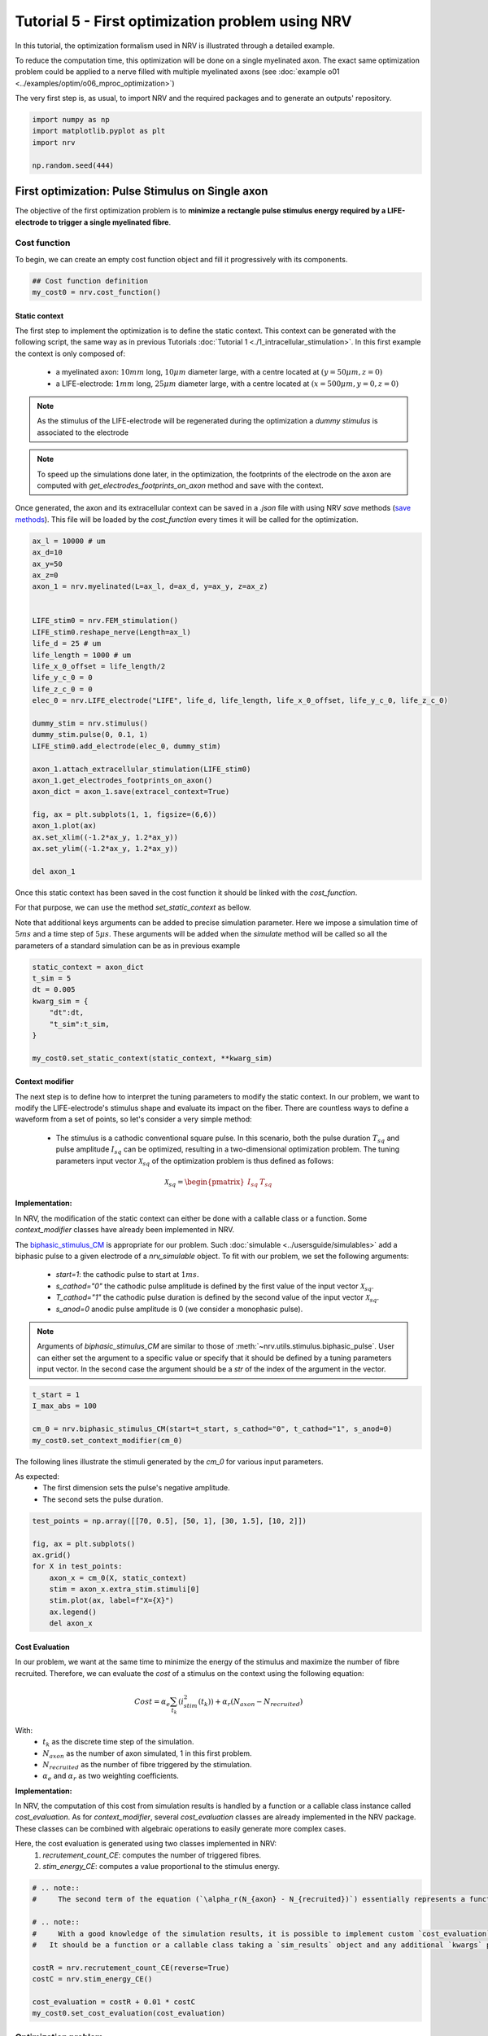 
.. DO NOT EDIT.
.. THIS FILE WAS AUTOMATICALLY GENERATED BY SPHINX-GALLERY.
.. TO MAKE CHANGES, EDIT THE SOURCE PYTHON FILE:
.. "tutorials/5_first_optimization.py"
.. LINE NUMBERS ARE GIVEN BELOW.

.. only:: html

    .. note::
        :class: sphx-glr-download-link-note

        :ref:`Go to the end <sphx_glr_download_tutorials_5_first_optimization.py>`
        to download the full example code.

.. rst-class:: sphx-glr-example-title

.. _sphx_glr_tutorials_5_first_optimization.py:


Tutorial 5 - First optimization problem using NRV
=================================================

In this tutorial, the optimization formalism used in NRV is illustrated through a detailed example.

.. seealso::
    Further details on NRV optimization formalism can be found in :doc:`usersguide's optimization section <../usersguide/optimization>`.

To reduce the computation time, this optimization will be done on a single myelinated axon. The exact same optimization problem could be applied to a nerve filled with multiple myelinated axons (see :doc:`example o01 <../examples/optim/o06_mproc_optimization>`)

The very first step is, as usual, to import NRV and the required packages and to generate an outputs' repository.

.. GENERATED FROM PYTHON SOURCE LINES 14-20

.. code-block:: Python

    import numpy as np
    import matplotlib.pyplot as plt
    import nrv

    np.random.seed(444)








.. GENERATED FROM PYTHON SOURCE LINES 21-30

First optimization: Pulse Stimulus on Single axon
-------------------------------------------------

The objective of the first optimization problem is to **minimize a rectangle pulse stimulus energy required by a LIFE-electrode to trigger a single myelinated fibre**.

Cost function
^^^^^^^^^^^^^

To begin, we can create an empty cost function object and fill it progressively with its components.

.. GENERATED FROM PYTHON SOURCE LINES 30-34

.. code-block:: Python


    ## Cost function definition
    my_cost0 = nrv.cost_function()








.. GENERATED FROM PYTHON SOURCE LINES 35-51

Static context
""""""""""""""

The first step to implement the optimization is to define the static context. This context can be generated with the following script, the same way as in previous Tutorials :doc:`Tutorial 1 <./1_intracellular_stimulation>`. 
In this first example the context is only composed of:

 - a myelinated axon: :math:`10mm` long, :math:`10\mu m` diameter large, with a centre located at :math:`(y=50\mu m, z=0)`
 - a LIFE-electrode: :math:`1mm` long, :math:`25\mu m` diameter large, with a centre located at :math:`(x=500\mu m, y=0, z=0)`

.. note::
    As the stimulus of the LIFE-electrode will be regenerated during the optimization a *dummy stimulus* is associated to the electrode

.. note::
    To speed up the simulations done later, in the optimization, the footprints of the electrode on the axon are computed with `get_electrodes_footprints_on_axon` method and save with the context.

Once generated, the axon and its extracellular context can be saved in a `.json` file with using NRV `save` methods (`save methods <../usersguide.html#note-on-object-saving>`_). This file will be loaded by the `cost_function` every times it will be called for the optimization.

.. GENERATED FROM PYTHON SOURCE LINES 51-85

.. code-block:: Python



    ax_l = 10000 # um
    ax_d=10
    ax_y=50
    ax_z=0
    axon_1 = nrv.myelinated(L=ax_l, d=ax_d, y=ax_y, z=ax_z)


    LIFE_stim0 = nrv.FEM_stimulation()
    LIFE_stim0.reshape_nerve(Length=ax_l)
    life_d = 25 # um
    life_length = 1000 # um
    life_x_0_offset = life_length/2
    life_y_c_0 = 0
    life_z_c_0 = 0
    elec_0 = nrv.LIFE_electrode("LIFE", life_d, life_length, life_x_0_offset, life_y_c_0, life_z_c_0)

    dummy_stim = nrv.stimulus()
    dummy_stim.pulse(0, 0.1, 1)
    LIFE_stim0.add_electrode(elec_0, dummy_stim)

    axon_1.attach_extracellular_stimulation(LIFE_stim0)
    axon_1.get_electrodes_footprints_on_axon()
    axon_dict = axon_1.save(extracel_context=True)

    fig, ax = plt.subplots(1, 1, figsize=(6,6))
    axon_1.plot(ax)
    ax.set_xlim((-1.2*ax_y, 1.2*ax_y))
    ax.set_ylim((-1.2*ax_y, 1.2*ax_y))

    del axon_1





.. image-sg:: /tutorials/images/sphx_glr_5_first_optimization_001.png
   :alt: 5 first optimization
   :srcset: /tutorials/images/sphx_glr_5_first_optimization_001.png
   :class: sphx-glr-single-img


.. rst-class:: sphx-glr-script-out

 .. code-block:: none

    NRV INFO: Mesh properties:
    NRV INFO: Number of processes : 3
    NRV INFO: Number of entities : 101
    NRV INFO: Number of nodes : 8801
    NRV INFO: Number of elements : 62425
    NRV INFO: Static/Quasi-Static electrical current problem
    NRV INFO: FEN4NRV: setup the bilinear form
    NRV INFO: FEN4NRV: setup the linear form
    NRV INFO: Static/Quasi-Static electrical current problem
    NRV INFO: FEN4NRV: solving electrical potential
    NRV INFO: FEN4NRV: solved in 2.5953948497772217 s




.. GENERATED FROM PYTHON SOURCE LINES 86-92

Once this static context has been saved in the cost function it should be linked with the `cost_function`.

For that purpose, we can use the method `set_static_context` as bellow. 

Note that additional keys arguments can be added to precise simulation parameter. 
Here we impose a simulation time of :math:`5ms` and a time step of :math:`5\mu s`. These arguments will be added when the `simulate` method will be called so all the parameters of a standard simulation can be as in previous example

.. GENERATED FROM PYTHON SOURCE LINES 92-103

.. code-block:: Python


    static_context = axon_dict
    t_sim = 5
    dt = 0.005
    kwarg_sim = {
        "dt":dt,
        "t_sim":t_sim,
    }

    my_cost0.set_static_context(static_context, **kwarg_sim)








.. GENERATED FROM PYTHON SOURCE LINES 104-128

Context modifier
""""""""""""""""

The next step is to define how to interpret the tuning parameters to modify the static context. In our problem, we want to modify the LIFE-electrode's stimulus shape and evaluate its impact on the fiber. There are countless ways to define a waveform from a set of points, so let's consider a very simple method:

  - The stimulus is a cathodic conventional square pulse. In this scenario, both the pulse duration :math:`T_{sq}` and pulse amplitude :math:`I_{sq}` can be optimized, resulting in a two-dimensional optimization problem. The tuning parameters input vector :math:`\mathcal{X}_{sq}` of the optimization problem is thus defined as follows:
.. math::

  \mathcal{X}_{sq} = \begin{pmatrix} I_{sq} & T_{sq} \end{pmatrix} \;


**Implementation:**

In NRV, the modification of the static context can either be done with a callable class or a function. Some `context_modifier` classes have already been implemented in NRV.

The `biphasic_stimulus_CM <../usersguide/optimization.html#context-modifier>`_ is appropriate for our problem. Such :doc:`simulable <../usersguide/simulables>` add a biphasic pulse to a given electrode of a `nrv_simulable` object. 
To fit with our problem, we set the following arguments:
 - `start=1`: the cathodic pulse to start at :math:`1ms`.
 - `s_cathod="0"` the cathodic pulse amplitude is defined by the first value of the input vector :math:`\mathcal{X}_{sq}`.
 - `T_cathod="1"` the cathodic pulse duration is defined by the second value of the input vector :math:`\mathcal{X}_{sq}`.
 - `s_anod=0` anodic pulse amplitude is 0 (we consider a monophasic pulse).

.. note::
    Arguments of `biphasic_stimulus_CM` are similar to those of :meth:`~nrv.utils.stimulus.biphasic_pulse`. User can either set the argument to a specific value or specify that it should be defined by a tuning parameters input vector. In the second case the argument should be a `str` of the index of the argument in the vector.

.. GENERATED FROM PYTHON SOURCE LINES 128-135

.. code-block:: Python


    t_start = 1
    I_max_abs = 100

    cm_0 = nrv.biphasic_stimulus_CM(start=t_start, s_cathod="0", t_cathod="1", s_anod=0)
    my_cost0.set_context_modifier(cm_0)








.. GENERATED FROM PYTHON SOURCE LINES 136-141

The following lines illustrate the stimuli generated by the `cm_0` for various input parameters.

As expected:
 - The first dimension sets the pulse's negative amplitude.
 - The second sets the pulse duration.

.. GENERATED FROM PYTHON SOURCE LINES 141-154

.. code-block:: Python


    test_points = np.array([[70, 0.5], [50, 1], [30, 1.5], [10, 2]])

    fig, ax = plt.subplots()
    ax.grid()
    for X in test_points:
        axon_x = cm_0(X, static_context)
        stim = axon_x.extra_stim.stimuli[0]
        stim.plot(ax, label=f"X={X}")
        ax.legend()
        del axon_x





.. image-sg:: /tutorials/images/sphx_glr_5_first_optimization_002.png
   :alt: 5 first optimization
   :srcset: /tutorials/images/sphx_glr_5_first_optimization_002.png
   :class: sphx-glr-single-img





.. GENERATED FROM PYTHON SOURCE LINES 155-178

Cost Evaluation
"""""""""""""""

In our problem, we want at the same time to minimize the energy of the stimulus and maximize the number of fibre recruited. Therefore, we can evaluate the *cost* of a stimulus on the context using the following equation:

.. math::
    Cost = \alpha_e\sum_{t_k}(i_{stim}^2(t_k))+\alpha_r(N_{axon}-N_{recruited})


With:
 - :math:`t_k` as the discrete time step of the simulation.
 - :math:`N_{axon}` as the number of axon simulated, 1 in this first problem.
 - :math:`N_{recruited}` as the number of fibre triggered by the stimulation.
 - :math:`\alpha_e` and :math:`\alpha_r` as two weighting coefficients.

**Implementation:**

In NRV, the computation of this cost from simulation results is handled by a function or a callable class instance called `cost_evaluation`. As for `context_modifier`, several `cost_evaluation` classes are already implemented in the NRV package. These classes can be combined with algebraic operations to easily generate more complex cases.

Here, the cost evaluation is generated using two classes implemented in NRV:
 1. `recrutement_count_CE`: computes the number of triggered fibres.

 2. `stim_energy_CE`: computes a value proportional to the stimulus energy.

.. GENERATED FROM PYTHON SOURCE LINES 178-194

.. code-block:: Python



    # .. note::
    #     The second term of the equation (`\alpha_r(N_{axon} - N_{recruited})`) essentially represents a function that is 1 if the fibre is triggered and 0 otherwise. This seemingly complicated notation allows us to use the same equation to evaluate a stimulus in contexts involving a larger number of axons.

    # .. note::
    #     With a good knowledge of the simulation results, it is possible to implement custom `cost_evaluation`, similar to `context_modifier`.
    #   It should be a function or a callable class taking a `sim_results` object and any additional `kwargs` parameters, returning a corresponding cost (`float`).

    costR = nrv.recrutement_count_CE(reverse=True)
    costC = nrv.stim_energy_CE()

    cost_evaluation = costR + 0.01 * costC
    my_cost0.set_cost_evaluation(cost_evaluation)









.. GENERATED FROM PYTHON SOURCE LINES 195-212

Optimization problem
^^^^^^^^^^^^^^^^^^^^

At this point, the cost function that should be minimized is fully defined. We can now proceed to define the entire optimization process by selecting the appropriate optimizer.

The cost function defined for this problem is not continuous due to the second term of the cost evaluation equation (`\alpha_r(N_{axon} - N_{recruited})`). Therefore, a meta-heuristic approach is more suitable for our needs.

We can thus instantiate a :class:`nrv.optim.PSO_optimizer` object adapted to our problem as bellow. The parameters relative to the optimization are added
at the instantiation. Here:

 - `maxiter`: sets the number of iterations of the optimization.
 - `n_particles`: set the number of particle of the swarm.
 - `opt_type`: sets the neighbour topology as star (when "global") or ring (when "local").
 - `options`: sets the `Pyswarms`'s PSO option.
 - `bh_strategy`: sets the out-of-bounds handling strategy.

See `Pyswarms <https://pyswarms.readthedocs.io/en/latest/>`_ documentation for more information

.. GENERATED FROM PYTHON SOURCE LINES 212-223

.. code-block:: Python


    pso_kwargs = {
        "maxiter" : 50,
        "n_particles" : 20,
        "opt_type" : "local",
        "options": {'c1': 0.6, 'c2': 0.6, 'w': 0.8, 'k': 3, 'p': 1},
        "bh_strategy": "reflective",
    }
    pso_opt = nrv.PSO_optimizer(**pso_kwargs)









.. GENERATED FROM PYTHON SOURCE LINES 224-225

Once both the `cost_function` and the `optimizer` are defined the optimization problem can be simply as bellow

.. GENERATED FROM PYTHON SOURCE LINES 225-233

.. code-block:: Python


    # Problem definition
    my_prob = nrv.Problem()
    my_prob.costfunction = my_cost0
    my_prob.optimizer = pso_opt










.. GENERATED FROM PYTHON SOURCE LINES 234-247

By calling this optimizer we can the run the optimization. Additional parameters can be set at this time using key arguments. Here, we use this option to set the PSO parameters relative to this problem:

 - `dimensions`: dimension of the input vector
 - `bounds`: boundaries of each dimension of the input vector
 - `comment`: optional `str` comment which will be added to the results dictionary

An :class:`~nrv.optim.optim_utils.optim_results` instance will be returned from the optimization containing all results and parameters of the optimization.

.. note::
    The keys to used to parametrize the optimizer are the same as for instantiating the :class:`~nrv.optim.PSO_optimizer`.

.. note::
    As `optim_results` class inherit from `nrv_result`, all results can either be access as `dictionary` keys or as class attributes and post-processing built-in method can be used

.. GENERATED FROM PYTHON SOURCE LINES 247-263

.. code-block:: Python


    t_end = 0.5
    duration_bound = (0.01, t_end)
    bounds0 = (
        (0, I_max_abs),
        duration_bound
    )
    pso_kwargs_pb_0 = {
        "dimensions" : 2,
        "bounds" : bounds0,
        "comment":"pulse"}

    res0 = my_prob(**pso_kwargs_pb_0)







.. rst-class:: sphx-glr-script-out

 .. code-block:: none

    PSO optimizer - 3 procs:   0%|          |0/50    PSO optimizer - 3 procs:   0%|          |0/50, best_cost=0.139    PSO optimizer - 3 procs:   2%|▏         |1/50, best_cost=0.139    PSO optimizer - 3 procs:   2%|▏         |1/50, best_cost=0.139    PSO optimizer - 3 procs:   4%|▍         |2/50, best_cost=0.139    PSO optimizer - 3 procs:   4%|▍         |2/50, best_cost=0.11     PSO optimizer - 3 procs:   6%|▌         |3/50, best_cost=0.11    PSO optimizer - 3 procs:   6%|▌         |3/50, best_cost=0.0986    PSO optimizer - 3 procs:   8%|▊         |4/50, best_cost=0.0986    PSO optimizer - 3 procs:   8%|▊         |4/50, best_cost=0.0986    PSO optimizer - 3 procs:  10%|█         |5/50, best_cost=0.0986    PSO optimizer - 3 procs:  10%|█         |5/50, best_cost=0.0658    PSO optimizer - 3 procs:  12%|█▏        |6/50, best_cost=0.0658    PSO optimizer - 3 procs:  12%|█▏        |6/50, best_cost=0.035     PSO optimizer - 3 procs:  14%|█▍        |7/50, best_cost=0.035    PSO optimizer - 3 procs:  14%|█▍        |7/50, best_cost=0.035    PSO optimizer - 3 procs:  16%|█▌        |8/50, best_cost=0.035    PSO optimizer - 3 procs:  16%|█▌        |8/50, best_cost=0.035    PSO optimizer - 3 procs:  18%|█▊        |9/50, best_cost=0.035    PSO optimizer - 3 procs:  18%|█▊        |9/50, best_cost=0.035    PSO optimizer - 3 procs:  20%|██        |10/50, best_cost=0.035    PSO optimizer - 3 procs:  20%|██        |10/50, best_cost=0.035    PSO optimizer - 3 procs:  22%|██▏       |11/50, best_cost=0.035    PSO optimizer - 3 procs:  22%|██▏       |11/50, best_cost=0.035    PSO optimizer - 3 procs:  24%|██▍       |12/50, best_cost=0.035    PSO optimizer - 3 procs:  24%|██▍       |12/50, best_cost=0.031    PSO optimizer - 3 procs:  26%|██▌       |13/50, best_cost=0.031    PSO optimizer - 3 procs:  26%|██▌       |13/50, best_cost=0.031    PSO optimizer - 3 procs:  28%|██▊       |14/50, best_cost=0.031    PSO optimizer - 3 procs:  28%|██▊       |14/50, best_cost=0.031    PSO optimizer - 3 procs:  30%|███       |15/50, best_cost=0.031    PSO optimizer - 3 procs:  30%|███       |15/50, best_cost=0.031    PSO optimizer - 3 procs:  32%|███▏      |16/50, best_cost=0.031    PSO optimizer - 3 procs:  32%|███▏      |16/50, best_cost=0.031    PSO optimizer - 3 procs:  34%|███▍      |17/50, best_cost=0.031    PSO optimizer - 3 procs:  34%|███▍      |17/50, best_cost=0.031    PSO optimizer - 3 procs:  36%|███▌      |18/50, best_cost=0.031    PSO optimizer - 3 procs:  36%|███▌      |18/50, best_cost=0.031    PSO optimizer - 3 procs:  38%|███▊      |19/50, best_cost=0.031    PSO optimizer - 3 procs:  38%|███▊      |19/50, best_cost=0.031    PSO optimizer - 3 procs:  40%|████      |20/50, best_cost=0.031    PSO optimizer - 3 procs:  40%|████      |20/50, best_cost=0.031    PSO optimizer - 3 procs:  42%|████▏     |21/50, best_cost=0.031    PSO optimizer - 3 procs:  42%|████▏     |21/50, best_cost=0.031    PSO optimizer - 3 procs:  44%|████▍     |22/50, best_cost=0.031    PSO optimizer - 3 procs:  44%|████▍     |22/50, best_cost=0.031    PSO optimizer - 3 procs:  46%|████▌     |23/50, best_cost=0.031    PSO optimizer - 3 procs:  46%|████▌     |23/50, best_cost=0.031    PSO optimizer - 3 procs:  48%|████▊     |24/50, best_cost=0.031    PSO optimizer - 3 procs:  48%|████▊     |24/50, best_cost=0.0305    PSO optimizer - 3 procs:  50%|█████     |25/50, best_cost=0.0305    PSO optimizer - 3 procs:  50%|█████     |25/50, best_cost=0.0305    PSO optimizer - 3 procs:  52%|█████▏    |26/50, best_cost=0.0305    PSO optimizer - 3 procs:  52%|█████▏    |26/50, best_cost=0.0305    PSO optimizer - 3 procs:  54%|█████▍    |27/50, best_cost=0.0305    PSO optimizer - 3 procs:  54%|█████▍    |27/50, best_cost=0.0305    PSO optimizer - 3 procs:  56%|█████▌    |28/50, best_cost=0.0305    PSO optimizer - 3 procs:  56%|█████▌    |28/50, best_cost=0.0302    PSO optimizer - 3 procs:  58%|█████▊    |29/50, best_cost=0.0302    PSO optimizer - 3 procs:  58%|█████▊    |29/50, best_cost=0.0302    PSO optimizer - 3 procs:  60%|██████    |30/50, best_cost=0.0302    PSO optimizer - 3 procs:  60%|██████    |30/50, best_cost=0.0302    PSO optimizer - 3 procs:  62%|██████▏   |31/50, best_cost=0.0302    PSO optimizer - 3 procs:  62%|██████▏   |31/50, best_cost=0.0297    PSO optimizer - 3 procs:  64%|██████▍   |32/50, best_cost=0.0297    PSO optimizer - 3 procs:  64%|██████▍   |32/50, best_cost=0.0297    PSO optimizer - 3 procs:  66%|██████▌   |33/50, best_cost=0.0297    PSO optimizer - 3 procs:  66%|██████▌   |33/50, best_cost=0.0297    PSO optimizer - 3 procs:  68%|██████▊   |34/50, best_cost=0.0297    PSO optimizer - 3 procs:  68%|██████▊   |34/50, best_cost=0.0297    PSO optimizer - 3 procs:  70%|███████   |35/50, best_cost=0.0297    PSO optimizer - 3 procs:  70%|███████   |35/50, best_cost=0.0297    PSO optimizer - 3 procs:  72%|███████▏  |36/50, best_cost=0.0297    PSO optimizer - 3 procs:  72%|███████▏  |36/50, best_cost=0.0295    PSO optimizer - 3 procs:  74%|███████▍  |37/50, best_cost=0.0295    PSO optimizer - 3 procs:  74%|███████▍  |37/50, best_cost=0.0295    PSO optimizer - 3 procs:  76%|███████▌  |38/50, best_cost=0.0295    PSO optimizer - 3 procs:  76%|███████▌  |38/50, best_cost=0.0295    PSO optimizer - 3 procs:  78%|███████▊  |39/50, best_cost=0.0295    PSO optimizer - 3 procs:  78%|███████▊  |39/50, best_cost=0.0294    PSO optimizer - 3 procs:  80%|████████  |40/50, best_cost=0.0294    PSO optimizer - 3 procs:  80%|████████  |40/50, best_cost=0.0294    PSO optimizer - 3 procs:  82%|████████▏ |41/50, best_cost=0.0294    PSO optimizer - 3 procs:  82%|████████▏ |41/50, best_cost=0.0294    PSO optimizer - 3 procs:  84%|████████▍ |42/50, best_cost=0.0294    PSO optimizer - 3 procs:  84%|████████▍ |42/50, best_cost=0.0294    PSO optimizer - 3 procs:  86%|████████▌ |43/50, best_cost=0.0294    PSO optimizer - 3 procs:  86%|████████▌ |43/50, best_cost=0.0294    PSO optimizer - 3 procs:  88%|████████▊ |44/50, best_cost=0.0294    PSO optimizer - 3 procs:  88%|████████▊ |44/50, best_cost=0.0294    PSO optimizer - 3 procs:  90%|█████████ |45/50, best_cost=0.0294    PSO optimizer - 3 procs:  90%|█████████ |45/50, best_cost=0.0294    PSO optimizer - 3 procs:  92%|█████████▏|46/50, best_cost=0.0294    PSO optimizer - 3 procs:  92%|█████████▏|46/50, best_cost=0.0293    PSO optimizer - 3 procs:  94%|█████████▍|47/50, best_cost=0.0293    PSO optimizer - 3 procs:  94%|█████████▍|47/50, best_cost=0.0293    PSO optimizer - 3 procs:  96%|█████████▌|48/50, best_cost=0.0293    PSO optimizer - 3 procs:  96%|█████████▌|48/50, best_cost=0.0293    PSO optimizer - 3 procs:  98%|█████████▊|49/50, best_cost=0.0293    PSO optimizer - 3 procs:  98%|█████████▊|49/50, best_cost=0.0293    PSO optimizer - 3 procs: 100%|██████████|50/50, best_cost=0.0293    PSO optimizer - 3 procs: 100%|██████████|50/50, best_cost=0.0293




.. GENERATED FROM PYTHON SOURCE LINES 264-267

Hurray! The first optimization is now complete.

We can check the best input vector and the best final cost stored in `res0["x"]` and `res0["best_cost"]` respectively.

.. GENERATED FROM PYTHON SOURCE LINES 267-272

.. code-block:: Python


    print("best input vector:", res0["x"], "\nbest cost:", res0["best_cost"])







.. rst-class:: sphx-glr-script-out

 .. code-block:: none

    best input vector: [3.9755997873128472, 0.18548384489250822] 
    best cost: 0.029319928088916366




.. GENERATED FROM PYTHON SOURCE LINES 273-274

We can explore further the results of the optimization by plotting the best stimulus shape and the cost history.

.. GENERATED FROM PYTHON SOURCE LINES 274-293

.. code-block:: Python



    fig_costs, axs_costs = plt.subplots(2, 1)

    stim = cm_0(res0.x, static_context).extra_stim.stimuli[0]
    stim.plot(axs_costs[0], label="rectangle pulse")
    axs_costs[0].set_xlabel("best stimulus shape")
    axs_costs[0].set_xlabel("time (ms)")
    axs_costs[0].set_ylabel("amplitude (µA)")
    axs_costs[0].grid()

    res0.plot_cost_history(axs_costs[1])
    axs_costs[1].set_xlabel("optimization iteration")
    axs_costs[1].set_ylabel("cost")
    axs_costs[1].grid()
    fig_costs.tight_layout()






.. image-sg:: /tutorials/images/sphx_glr_5_first_optimization_003.png
   :alt: 5 first optimization
   :srcset: /tutorials/images/sphx_glr_5_first_optimization_003.png
   :class: sphx-glr-single-img





.. GENERATED FROM PYTHON SOURCE LINES 294-297

Using the method `compute_best_pos`, the axon with the optimized stimulus can be simulated.

This can be useful to make sure the axon is activated by plotting the rasterized :math:`V_{mem}` as in :doc:`Tutorial 1 <./1_intracellular_stimulation>`.

.. GENERATED FROM PYTHON SOURCE LINES 297-311

.. code-block:: Python



    simres = res0.compute_best_pos(my_cost0)
    simres.rasterize("V_mem")
    plt.figure()
    plt.scatter(simres["V_mem_raster_time"], simres["V_mem_raster_x_position"], color='darkslateblue')
    plt.xlabel('Times (ms)')
    plt.ylabel('Membrane voltage :math:`V_{mem} (mV)`')
    plt.xlim(0, t_sim)
    plt.ylim(0, simres["L"])
    plt.grid()
    plt.tight_layout()





.. image-sg:: /tutorials/images/sphx_glr_5_first_optimization_004.png
   :alt: 5 first optimization
   :srcset: /tutorials/images/sphx_glr_5_first_optimization_004.png
   :class: sphx-glr-single-img





.. GENERATED FROM PYTHON SOURCE LINES 312-328

Second optimization spline interpolated stimulus
------------------------------------------------

At this point, we have found a rectangle pulse stimulus shape triggering our fibre with a minimal energy. Let's see if we can find a better cost with a more complex stimulus shape.

In this new problem, we can define the stimulus as a cathodic pulse through interpolated splines over :math:`2` points which are individually defined in time and amplitude. This second optimization scenario results in a :math:`4`-dimensional problem with the input vector :math:`\mathcal{X}_{s_2}` defined as:

.. math::

  \mathcal{X}_{s_2} = \begin{pmatrix} I_{s_1} & t_{s_1} & I_{s_2} & t_{s_2}    \end{pmatrix}


With :math:`I_{s_1}` and :math:`t_{s_1}` the amplitude and time of the first point and :math:`I_{s_2}` and :math:`t_{s_2}` those of the second.

As in the first optimization, the stimulus generation from input vector is handled by the `context_modifier <../usersguide/optimization.html#context-modifier>`_. So let's define a new one which will fit our purpose. This can be done using another built-in class in NRV: :meth:`~nrv.optim.optim_utils.biphasic_stimulus_CM`. 
To fit with our problem the following parameters are set

.. GENERATED FROM PYTHON SOURCE LINES 328-343

.. code-block:: Python


    kwrgs_interp = {
        "dt": dt,
        "amp_start": 0,
        "amp_stop": 0,
        "intertype": "Spline",
        "bounds": (-I_max_abs, 0),
        "t_sim":t_sim,
        "t_end": t_end,
        "t_shift": t_start,
        }
    cm_1 = nrv.stimulus_CM(interpolator=nrv.interpolate_Npts, intrep_kwargs=kwrgs_interp, t_sim=t_sim)










.. GENERATED FROM PYTHON SOURCE LINES 344-345

As before, we can plot several stimulus shapes generated from this new `context_modifier`

.. GENERATED FROM PYTHON SOURCE LINES 345-360

.. code-block:: Python


    test_points = np.array([[.1, -10, .2, -20], [.1, -60, .3, -45]])

    fig, ax = plt.subplots()
    ax.grid()
    for X in test_points:
        axon_x = cm_1(X, static_context)
        stim = axon_x.extra_stim.stimuli[0]
        stim.plot(ax, label=f"X={X}")
        plt.scatter(t_start+X[::2], X[1::2])
        ax.legend()
        del axon_x






.. image-sg:: /tutorials/images/sphx_glr_5_first_optimization_005.png
   :alt: 5 first optimization
   :srcset: /tutorials/images/sphx_glr_5_first_optimization_005.png
   :class: sphx-glr-single-img





.. GENERATED FROM PYTHON SOURCE LINES 361-362

This time all the components of the new `cost_function` are already defined. It can thus be directly defined at the instantiation of the `cost_function` as bellow.

.. GENERATED FROM PYTHON SOURCE LINES 362-369

.. code-block:: Python


    my_cost_1 = nrv.cost_function(
        static_context=static_context,
        context_modifier=cm_1,
        cost_evaluation=cost_evaluation,
        kwargs_S=kwarg_sim)








.. GENERATED FROM PYTHON SOURCE LINES 370-373

We can now update our optimization problem with this second `cost_function`. 

Since the number of dimensions and the bounds of each dimension are different from the first problem, the optimizer parameters must also be updated. This can be done when running the optimization.

.. GENERATED FROM PYTHON SOURCE LINES 373-387

.. code-block:: Python


    my_prob.costfunction = my_cost_1

    I_bound = (-I_max_abs, 0)
    t_bound = (0, t_end)
    bounds1 = (t_bound, I_bound, t_bound, I_bound)
    pso_kwargs_pb_1 = {
        "dimensions" : 4,
        "bounds" : bounds1,
        "comment":"spline",
    }

    res1 = my_prob(**pso_kwargs_pb_1)





.. rst-class:: sphx-glr-script-out

 .. code-block:: none

    PSO optimizer - 3 procs:   0%|          |0/50    PSO optimizer - 3 procs:   0%|          |0/50, best_cost=0.132    PSO optimizer - 3 procs:   2%|▏         |1/50, best_cost=0.132    PSO optimizer - 3 procs:   2%|▏         |1/50, best_cost=0.0711    PSO optimizer - 3 procs:   4%|▍         |2/50, best_cost=0.0711    PSO optimizer - 3 procs:   4%|▍         |2/50, best_cost=0.0711    PSO optimizer - 3 procs:   6%|▌         |3/50, best_cost=0.0711    PSO optimizer - 3 procs:   6%|▌         |3/50, best_cost=0.0656    PSO optimizer - 3 procs:   8%|▊         |4/50, best_cost=0.0656    PSO optimizer - 3 procs:   8%|▊         |4/50, best_cost=0.0656    PSO optimizer - 3 procs:  10%|█         |5/50, best_cost=0.0656    PSO optimizer - 3 procs:  10%|█         |5/50, best_cost=0.041     PSO optimizer - 3 procs:  12%|█▏        |6/50, best_cost=0.041    PSO optimizer - 3 procs:  12%|█▏        |6/50, best_cost=0.041    PSO optimizer - 3 procs:  14%|█▍        |7/50, best_cost=0.041    PSO optimizer - 3 procs:  14%|█▍        |7/50, best_cost=0.0352    PSO optimizer - 3 procs:  16%|█▌        |8/50, best_cost=0.0352    PSO optimizer - 3 procs:  16%|█▌        |8/50, best_cost=0.0352    PSO optimizer - 3 procs:  18%|█▊        |9/50, best_cost=0.0352    PSO optimizer - 3 procs:  18%|█▊        |9/50, best_cost=0.0352    PSO optimizer - 3 procs:  20%|██        |10/50, best_cost=0.0352    PSO optimizer - 3 procs:  20%|██        |10/50, best_cost=0.0352    PSO optimizer - 3 procs:  22%|██▏       |11/50, best_cost=0.0352    PSO optimizer - 3 procs:  22%|██▏       |11/50, best_cost=0.0352    PSO optimizer - 3 procs:  24%|██▍       |12/50, best_cost=0.0352    PSO optimizer - 3 procs:  24%|██▍       |12/50, best_cost=0.0352    PSO optimizer - 3 procs:  26%|██▌       |13/50, best_cost=0.0352    PSO optimizer - 3 procs:  26%|██▌       |13/50, best_cost=0.0352    PSO optimizer - 3 procs:  28%|██▊       |14/50, best_cost=0.0352    PSO optimizer - 3 procs:  28%|██▊       |14/50, best_cost=0.0352    PSO optimizer - 3 procs:  30%|███       |15/50, best_cost=0.0352    PSO optimizer - 3 procs:  30%|███       |15/50, best_cost=0.0352    PSO optimizer - 3 procs:  32%|███▏      |16/50, best_cost=0.0352    PSO optimizer - 3 procs:  32%|███▏      |16/50, best_cost=0.0352    PSO optimizer - 3 procs:  34%|███▍      |17/50, best_cost=0.0352    PSO optimizer - 3 procs:  34%|███▍      |17/50, best_cost=0.0352    PSO optimizer - 3 procs:  36%|███▌      |18/50, best_cost=0.0352    PSO optimizer - 3 procs:  36%|███▌      |18/50, best_cost=0.0349    PSO optimizer - 3 procs:  38%|███▊      |19/50, best_cost=0.0349    PSO optimizer - 3 procs:  38%|███▊      |19/50, best_cost=0.0337    PSO optimizer - 3 procs:  40%|████      |20/50, best_cost=0.0337    PSO optimizer - 3 procs:  40%|████      |20/50, best_cost=0.0337    PSO optimizer - 3 procs:  42%|████▏     |21/50, best_cost=0.0337    PSO optimizer - 3 procs:  42%|████▏     |21/50, best_cost=0.0334    PSO optimizer - 3 procs:  44%|████▍     |22/50, best_cost=0.0334    PSO optimizer - 3 procs:  44%|████▍     |22/50, best_cost=0.0301    PSO optimizer - 3 procs:  46%|████▌     |23/50, best_cost=0.0301    PSO optimizer - 3 procs:  46%|████▌     |23/50, best_cost=0.0301    PSO optimizer - 3 procs:  48%|████▊     |24/50, best_cost=0.0301    PSO optimizer - 3 procs:  48%|████▊     |24/50, best_cost=0.0301    PSO optimizer - 3 procs:  50%|█████     |25/50, best_cost=0.0301    PSO optimizer - 3 procs:  50%|█████     |25/50, best_cost=0.0301    PSO optimizer - 3 procs:  52%|█████▏    |26/50, best_cost=0.0301    PSO optimizer - 3 procs:  52%|█████▏    |26/50, best_cost=0.0293    PSO optimizer - 3 procs:  54%|█████▍    |27/50, best_cost=0.0293    PSO optimizer - 3 procs:  54%|█████▍    |27/50, best_cost=0.0293    PSO optimizer - 3 procs:  56%|█████▌    |28/50, best_cost=0.0293    PSO optimizer - 3 procs:  56%|█████▌    |28/50, best_cost=0.0293    PSO optimizer - 3 procs:  58%|█████▊    |29/50, best_cost=0.0293    PSO optimizer - 3 procs:  58%|█████▊    |29/50, best_cost=0.0293    PSO optimizer - 3 procs:  60%|██████    |30/50, best_cost=0.0293    PSO optimizer - 3 procs:  60%|██████    |30/50, best_cost=0.0286    PSO optimizer - 3 procs:  62%|██████▏   |31/50, best_cost=0.0286    PSO optimizer - 3 procs:  62%|██████▏   |31/50, best_cost=0.0286    PSO optimizer - 3 procs:  64%|██████▍   |32/50, best_cost=0.0286    PSO optimizer - 3 procs:  64%|██████▍   |32/50, best_cost=0.0281    PSO optimizer - 3 procs:  66%|██████▌   |33/50, best_cost=0.0281    PSO optimizer - 3 procs:  66%|██████▌   |33/50, best_cost=0.0281    PSO optimizer - 3 procs:  68%|██████▊   |34/50, best_cost=0.0281    PSO optimizer - 3 procs:  68%|██████▊   |34/50, best_cost=0.0281    PSO optimizer - 3 procs:  70%|███████   |35/50, best_cost=0.0281    PSO optimizer - 3 procs:  70%|███████   |35/50, best_cost=0.0281    PSO optimizer - 3 procs:  72%|███████▏  |36/50, best_cost=0.0281    PSO optimizer - 3 procs:  72%|███████▏  |36/50, best_cost=0.0281    PSO optimizer - 3 procs:  74%|███████▍  |37/50, best_cost=0.0281    PSO optimizer - 3 procs:  74%|███████▍  |37/50, best_cost=0.0281    PSO optimizer - 3 procs:  76%|███████▌  |38/50, best_cost=0.0281    PSO optimizer - 3 procs:  76%|███████▌  |38/50, best_cost=0.0279    PSO optimizer - 3 procs:  78%|███████▊  |39/50, best_cost=0.0279    PSO optimizer - 3 procs:  78%|███████▊  |39/50, best_cost=0.0279    PSO optimizer - 3 procs:  80%|████████  |40/50, best_cost=0.0279    PSO optimizer - 3 procs:  80%|████████  |40/50, best_cost=0.0279    PSO optimizer - 3 procs:  82%|████████▏ |41/50, best_cost=0.0279    PSO optimizer - 3 procs:  82%|████████▏ |41/50, best_cost=0.0279    PSO optimizer - 3 procs:  84%|████████▍ |42/50, best_cost=0.0279    PSO optimizer - 3 procs:  84%|████████▍ |42/50, best_cost=0.0279    PSO optimizer - 3 procs:  86%|████████▌ |43/50, best_cost=0.0279    PSO optimizer - 3 procs:  86%|████████▌ |43/50, best_cost=0.0279    PSO optimizer - 3 procs:  88%|████████▊ |44/50, best_cost=0.0279    PSO optimizer - 3 procs:  88%|████████▊ |44/50, best_cost=0.0279    PSO optimizer - 3 procs:  90%|█████████ |45/50, best_cost=0.0279    PSO optimizer - 3 procs:  90%|█████████ |45/50, best_cost=0.0279    PSO optimizer - 3 procs:  92%|█████████▏|46/50, best_cost=0.0279    PSO optimizer - 3 procs:  92%|█████████▏|46/50, best_cost=0.0279    PSO optimizer - 3 procs:  94%|█████████▍|47/50, best_cost=0.0279    PSO optimizer - 3 procs:  94%|█████████▍|47/50, best_cost=0.0279    PSO optimizer - 3 procs:  96%|█████████▌|48/50, best_cost=0.0279    PSO optimizer - 3 procs:  96%|█████████▌|48/50, best_cost=0.0279    PSO optimizer - 3 procs:  98%|█████████▊|49/50, best_cost=0.0279    PSO optimizer - 3 procs:  98%|█████████▊|49/50, best_cost=0.0279    PSO optimizer - 3 procs: 100%|██████████|50/50, best_cost=0.0279    PSO optimizer - 3 procs: 100%|██████████|50/50, best_cost=0.0279




.. GENERATED FROM PYTHON SOURCE LINES 388-389

Finally, we can update the figure of the first results with this new optimized stimulus and the cost history to compare the results.

.. GENERATED FROM PYTHON SOURCE LINES 389-410

.. code-block:: Python


    fig_costs, axs_costs = plt.subplots(2, 1)

    stim_0 = cm_0(res0.x, static_context).extra_stim.stimuli[0]
    stim_1 = cm_1(res1.x, static_context).extra_stim.stimuli[0]

    stim_0.plot(axs_costs[0], label="rectangle pulse")
    stim_1.plot(axs_costs[0], label="spline interpolated pulse")
    axs_costs[0].set_xlabel("best stimulus shape")
    axs_costs[0].set_xlabel("time (ms)")
    axs_costs[0].set_ylabel("amplitude (µA)")
    axs_costs[0].grid()
    axs_costs[0].legend()

    res0.plot_cost_history(axs_costs[1])
    res1.plot_cost_history(axs_costs[1])
    axs_costs[1].set_xlabel("optimization iteration")
    axs_costs[1].set_ylabel("cost")
    axs_costs[1].grid()
    fig_costs.tight_layout()




.. image-sg:: /tutorials/images/sphx_glr_5_first_optimization_006.png
   :alt: 5 first optimization
   :srcset: /tutorials/images/sphx_glr_5_first_optimization_006.png
   :class: sphx-glr-single-img






.. rst-class:: sphx-glr-timing

   **Total running time of the script:** (1 minutes 8.442 seconds)


.. _sphx_glr_download_tutorials_5_first_optimization.py:

.. only:: html

  .. container:: sphx-glr-footer sphx-glr-footer-example

    .. container:: sphx-glr-download sphx-glr-download-jupyter

      :download:`Download Jupyter notebook: 5_first_optimization.ipynb <5_first_optimization.ipynb>`

    .. container:: sphx-glr-download sphx-glr-download-python

      :download:`Download Python source code: 5_first_optimization.py <5_first_optimization.py>`

    .. container:: sphx-glr-download sphx-glr-download-zip

      :download:`Download zipped: 5_first_optimization.zip <5_first_optimization.zip>`
